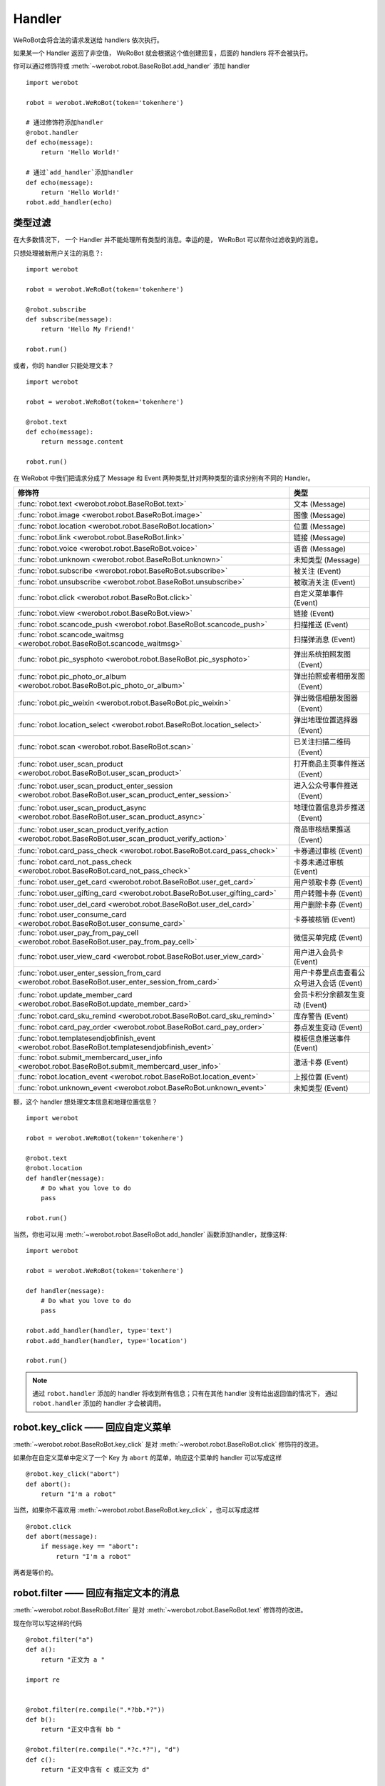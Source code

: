 Handler
=========


WeRoBot会将合法的请求发送给 handlers 依次执行。

如果某一个 Handler 返回了非空值， WeRoBot 就会根据这个值创建回复，后面的 handlers 将不会被执行。

你可以通过修饰符或 :meth:`~werobot.robot.BaseRoBot.add_handler` 添加 handler ::

    import werobot

    robot = werobot.WeRoBot(token='tokenhere')

    # 通过修饰符添加handler
    @robot.handler
    def echo(message):
        return 'Hello World!'

    # 通过`add_handler`添加handler
    def echo(message):
        return 'Hello World!'
    robot.add_handler(echo)

类型过滤
------------

在大多数情况下， 一个 Handler 并不能处理所有类型的消息。幸运的是， WeRoBot 可以帮你过滤收到的消息。

只想处理被新用户关注的消息？::

    import werobot

    robot = werobot.WeRoBot(token='tokenhere')

    @robot.subscribe
    def subscribe(message):
        return 'Hello My Friend!'

    robot.run()

或者，你的 handler 只能处理文本？ ::

    import werobot

    robot = werobot.WeRoBot(token='tokenhere')

    @robot.text
    def echo(message):
        return message.content

    robot.run()

在 WeRobot 中我们把请求分成了 Message 和 Event 两种类型,针对两种类型的请求分别有不同的 Handler。

========================================================================================================  =========================================
修饰符                                                                                                       类型
========================================================================================================  =========================================
:func:`robot.text <werobot.robot.BaseRoBot.text>`                                                           文本 (Message)
:func:`robot.image <werobot.robot.BaseRoBot.image>`                                                         图像 (Message)
:func:`robot.location <werobot.robot.BaseRoBot.location>`                                                   位置 (Message)
:func:`robot.link <werobot.robot.BaseRoBot.link>`                                                           链接 (Message)
:func:`robot.voice <werobot.robot.BaseRoBot.voice>`                                                         语音 (Message)
:func:`robot.unknown <werobot.robot.BaseRoBot.unknown>`                                                     未知类型 (Message)
:func:`robot.subscribe <werobot.robot.BaseRoBot.subscribe>`                                                 被关注 (Event)
:func:`robot.unsubscribe <werobot.robot.BaseRoBot.unsubscribe>`                                             被取消关注 (Event)
:func:`robot.click <werobot.robot.BaseRoBot.click>`                                                         自定义菜单事件 (Event)
:func:`robot.view <werobot.robot.BaseRoBot.view>`                                                           链接 (Event)
:func:`robot.scancode_push <werobot.robot.BaseRoBot.scancode_push>`                                         扫描推送 (Event)
:func:`robot.scancode_waitmsg <werobot.robot.BaseRoBot.scancode_waitmsg>`                                   扫描弹消息 (Event)
:func:`robot.pic_sysphoto <werobot.robot.BaseRoBot.pic_sysphoto>`                                           弹出系统拍照发图（Event）
:func:`robot.pic_photo_or_album <werobot.robot.BaseRoBot.pic_photo_or_album>`                               弹出拍照或者相册发图（Event）
:func:`robot.pic_weixin <werobot.robot.BaseRoBot.pic_weixin>`                                               弹出微信相册发图器（Event）
:func:`robot.location_select <werobot.robot.BaseRoBot.location_select>`                                     弹出地理位置选择器（Event）
:func:`robot.scan <werobot.robot.BaseRoBot.scan>`                                                           已关注扫描二维码（Event）
:func:`robot.user_scan_product <werobot.robot.BaseRoBot.user_scan_product>`                                 打开商品主页事件推送（Event）
:func:`robot.user_scan_product_enter_session <werobot.robot.BaseRoBot.user_scan_product_enter_session>`     进入公众号事件推送（Event）
:func:`robot.user_scan_product_async <werobot.robot.BaseRoBot.user_scan_product_async>`                     地理位置信息异步推送（Event)
:func:`robot.user_scan_product_verify_action <werobot.robot.BaseRoBot.user_scan_product_verify_action>`     商品审核结果推送（Event）
:func:`robot.card_pass_check <werobot.robot.BaseRoBot.card_pass_check>`                                     卡券通过审核 (Event)
:func:`robot.card_not_pass_check <werobot.robot.BaseRoBot.card_not_pass_check>`                             卡券未通过审核 (Event)
:func:`robot.user_get_card <werobot.robot.BaseRoBot.user_get_card>`                                         用户领取卡券 (Event)
:func:`robot.user_gifting_card <werobot.robot.BaseRoBot.user_gifting_card>`                                 用户转赠卡券 (Event)
:func:`robot.user_del_card <werobot.robot.BaseRoBot.user_del_card>`                                         用户删除卡券 (Event)
:func:`robot.user_consume_card <werobot.robot.BaseRoBot.user_consume_card>`                                 卡券被核销 (Event)
:func:`robot.user_pay_from_pay_cell <werobot.robot.BaseRoBot.user_pay_from_pay_cell>`                       微信买单完成 (Event)
:func:`robot.user_view_card <werobot.robot.BaseRoBot.user_view_card>`                                       用户进入会员卡 (Event)
:func:`robot.user_enter_session_from_card <werobot.robot.BaseRoBot.user_enter_session_from_card>`           用户卡券里点击查看公众号进入会话 (Event)
:func:`robot.update_member_card <werobot.robot.BaseRoBot.update_member_card>`                               会员卡积分余额发生变动 (Event)
:func:`robot.card_sku_remind <werobot.robot.BaseRoBot.card_sku_remind>`                                     库存警告 (Event)
:func:`robot.card_pay_order <werobot.robot.BaseRoBot.card_pay_order>`                                       券点发生变动 (Event)
:func:`robot.templatesendjobfinish_event <werobot.robot.BaseRoBot.templatesendjobfinish_event>`             模板信息推送事件 (Event)
:func:`robot.submit_membercard_user_info <werobot.robot.BaseRoBot.submit_membercard_user_info>`             激活卡券 (Event)
:func:`robot.location_event <werobot.robot.BaseRoBot.location_event>`                                       上报位置 (Event)
:func:`robot.unknown_event <werobot.robot.BaseRoBot.unknown_event>`                                         未知类型 (Event)
========================================================================================================  =========================================

额，这个 handler 想处理文本信息和地理位置信息？ ::

    import werobot

    robot = werobot.WeRoBot(token='tokenhere')

    @robot.text
    @robot.location
    def handler(message):
        # Do what you love to do
        pass

    robot.run()

当然，你也可以用 :meth:`~werobot.robot.BaseRoBot.add_handler` 函数添加handler，就像这样::

    import werobot

    robot = werobot.WeRoBot(token='tokenhere')

    def handler(message):
        # Do what you love to do
        pass

    robot.add_handler(handler, type='text')
    robot.add_handler(handler, type='location')

    robot.run()

.. note:: 通过 ``robot.handler`` 添加的 handler 将收到所有信息；只有在其他 handler 没有给出返回值的情况下， 通过 ``robot.handler`` 添加的 handler 才会被调用。

robot.key_click —— 回应自定义菜单
---------------------------------

:meth:`~werobot.robot.BaseRoBot.key_click` 是对 :meth:`~werobot.robot.BaseRoBot.click` 修饰符的改进。

如果你在自定义菜单中定义了一个 Key 为 ``abort`` 的菜单，响应这个菜单的 handler 可以写成这样 ::

    @robot.key_click("abort")
    def abort():
        return "I'm a robot"

当然，如果你不喜欢用 :meth:`~werobot.robot.BaseRoBot.key_click` ，也可以写成这样 ::

    @robot.click
    def abort(message):
        if message.key == "abort":
            return "I'm a robot"

两者是等价的。

robot.filter ——  回应有指定文本的消息
-------------------------------------

:meth:`~werobot.robot.BaseRoBot.filter` 是对 :meth:`~werobot.robot.BaseRoBot.text` 修饰符的改进。

现在你可以写这样的代码 ::

    @robot.filter("a")
    def a():
        return "正文为 a "

    import re


    @robot.filter(re.compile(".*?bb.*?"))
    def b():
        return "正文中含有 bb "

    @robot.filter(re.compile(".*?c.*?"), "d")
    def c():
        return "正文中含有 c 或正文为 d"

    @robot.filter(re.compile("(.*)?e(.*)?"), "f")
    def d(message, session, match):
        if match:
            return "正文为 " + match.group(1) + "e" + match.group(2)
        return "正文为 f"

这段代码等价于 ::

    @robot.text
    def a(message):
        if message.content == "a":
            return "正文为 a "
    import re


    @robot.text
    def b(message):
        if re.compile(".*?bb.*?").match(message.content):
            return "正文中含有 b "

    @robot.text
    def c(message):
        if re.compile(".*?c.*?").match(message.content) or message.content == "d":
            return "正文中含有 c 或正文为 d"

    @robot.text
    def d(message):
        match = re.compile("(.*)?e(.*)?").match(message.content)
        if match:
            return "正文为 " + match.group(1) + "e" + match.group(2)
        if  message.content == "f":
            return "正文为 f"

如果你想通过修饰符以外的方法添加 filter，可以使用 :func:`~werobot.robot.BaseRoBot.add_filter` 方法 ::

    def say_hello():
        return "hello!"

    robot.add_filter(func=say_hello, rules=["hello", "hi", re.compile(".*?hello.*?")])

更多内容详见 :class:`werobot.robot.BaseRoBot`
